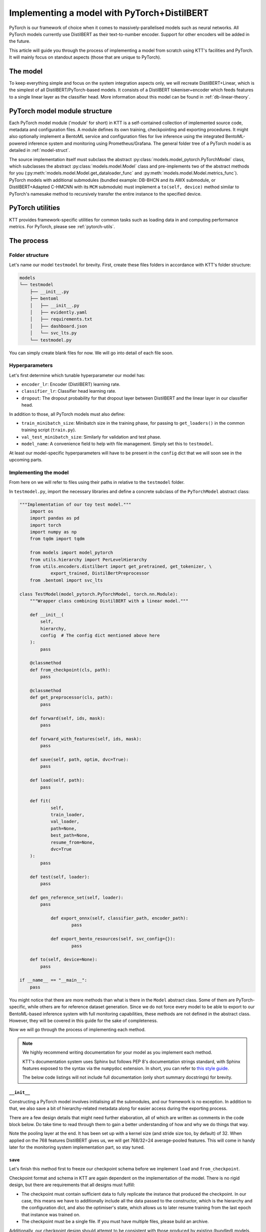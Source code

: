 .. Dev section - developing with PyTorch.

Implementing a model with PyTorch+DistilBERT
============================================

PyTorch is our framework of choice when it comes to massively-parallelised models such as neural networks. All PyTorch models currently use DistilBERT as their text-to-number encoder. Support for other encoders will be added in the future.

This article will guide you through the process of implementing a model from scratch using KTT's facilities and PyTorch. It will mainly focus on standout aspects (those that are unique to PyTorch).

The model
---------

To keep everything simple and focus on the system integration aspects only, we will recreate DistilBERT+Linear, which is the simplest of all DistilBERT/PyTorch-based models. It consists of a DistilBERT tokeniser+encoder which feeds features to a single linear layer as the classifier head. More information about this model can be found in :ref:`db-linear-theory`.


PyTorch model module structure
------------------------------

Each PyTorch model module ('module' for short) in KTT is a self-contained collection of implemented source code, metadata and configuration files. A module defines its own training, checkpointing and exporting procedures. It might also optionally implement a  BentoML service and configuration files for live inference using the integrated BentoML-powered inference system and monitoring using Prometheus/Grafana. The general folder tree of a PyTorch model is as detailed in :ref:`model-struct`.

The source implementation itself must subclass the abstract :py:class:`models.model_pytorch.PyTorchModel` class, which subclasses the abstract :py:class:`models.model.Model` class and pre-implements two of the abstract methods for you (:py:meth:`models.model.Model.get_dataloader_func` and :py:meth:`models.model.Model.metrics_func`). PyTorch models with additional submodules (bundled example: DB-BHCN and its AWX submodule, or DistilBERT+Adapted C-HMCNN with its ``MCM`` submodule) must implement a ``to(self, device)`` method similar to PyTorch's namesake method to recursively transfer the entire instance to the specified device.

PyTorch utilities
-----------------

KTT provides framework-specific utilities for common tasks such as loading data in and computing performance metrics. For PyTorch, please see :ref:`pytorch-utils`.
    
The process
-----------

Folder structure
~~~~~~~~~~~~~~~~

Let's name our model ``testmodel`` for brevity. First, create these files folders in accordance with KTT's folder structure:

.. code-block:: bash

    models
    └── testmodel
        ├── __init__.py
        ├── bentoml
        │   ├── __init__.py
        │   ├── evidently.yaml
        │   ├── requirements.txt
        │   ├── dashboard.json
        │   └── svc_lts.py
        └── testmodel.py
        
You can simply create blank files for now. We will go into detail of each file soon.

Hyperparameters
~~~~~~~~~~~~~~~

Let's first determine which tunable hyperparameter our model has:

- ``encoder_lr``: Encoder (DistilBERT) learning rate.
- ``classifier_lr``: Classifier head learning rate.
- ``dropout``: The dropout probability for that dropout layer between DistilBERT and the linear layer in our classifier head.

In addition to those, all PyTorch models must also define:

- ``train_minibatch_size``: Minibatch size in the training phase, for passing to ``get_loaders()`` in the common training script (``train.py``).
- ``val_test_minibatch_size``: Similarly for validation and test phase.
- ``model_name``: A convenience field to help with file management. Simply set this to ``testmodel``.

At least our model-specific hyperparameters will have to be present in the ``config`` dict that we will soon see in the upcoming parts.

Implementing the model
~~~~~~~~~~~~~~~~~~~~~~

From here on we will refer to files using their paths in relative to the ``testmodel`` folder.

In ``testmodel.py``, import the necessary libraries and define a concrete subclass of the ``PyTorchModel`` abstract class:

.. code-block:: python

    """Implementation of our toy test model."""
	import os
	import pandas as pd
	import torch
	import numpy as np
	from tqdm import tqdm

	from models import model_pytorch
	from utils.hierarchy import PerLevelHierarchy
	from utils.encoders.distilbert import get_pretrained, get_tokenizer, \
		export_trained, DistilBertPreprocessor
	from .bentoml import svc_lts

    class TestModel(model_pytorch.PyTorchModel, torch.nn.Module):
        """Wrapper class combining DistilBERT with a linear model."""

        def __init__(
            self,
            hierarchy,
            config  # The config dict mentioned above here
        ):
            pass

        @classmethod
        def from_checkpoint(cls, path):
            pass
            
        @classmethod
        def get_preprocessor(cls, path):
            pass

        def forward(self, ids, mask):
            pass

        def forward_with_features(self, ids, mask):
            pass

        def save(self, path, optim, dvc=True):
            pass

        def load(self, path):
            pass

        def fit(
                self,
                train_loader,
                val_loader,
                path=None,
                best_path=None,
                resume_from=None,
                dvc=True
        ):
            pass

        def test(self, loader):
            pass

        def gen_reference_set(self, loader):
            pass

		def export_onnx(self, classifier_path, encoder_path):
			pass
			
		def export_bento_resources(self, svc_config={}):
			pass

        def to(self, device=None):
            pass

    if __name__ == "__main__":
        pass

You might notice that there are more methods than what is there in the ``Model`` abstract class. Some of them are PyTorch-specific, while others are for reference dataset generation. Since we do not force every model to be able to export to our BentoML-based inference system with full monitoring capabilities, these methods are not defined in the abstract class. However, they will be covered in this guide for the sake of completeness.

Now we will go through the process of implementing each method.

.. note::

    We highly recommend writing documentation for your model as you implement each method.

    KTT's documentation system uses Sphinx but follows PEP 8's documentation strings standard, with Sphinx features exposed to the syntax via the ``numpydoc`` extension. In short, you can refer to `this style guide <https://numpydoc.readthedocs.io/en/latest/format.html>`_.

    The below code listings will not include full documentation (only short summary docstrings) for brevity.

``__init__``
^^^^^^^^^^^^

Constructing a PyTorch model involves initialising all the submodules, and our framework is no exception. In addition to that, we also save a bit of hierarchy-related metadata along for easier access during the exporting process.

There are a few design details that might need further elaboration, all of which are written as comments in the code block below. Do take time to read through them to gain a better understanding of how and why we do things that way.

.. code-block:: python
    :dedent: 0

        def __init__(
            self,
            hierarchy,
            config
        ):
            """Construct module."""

            # PyTorch module init ritual
            super(TestModel, self).__init__()
            # All models default to CPU processing. This is to stay consistent
            # with PyTorch's builtin modules. You can easily move an instance to
            # another device by using self.to(device) later.
            self.device = 'cpu'

            # DistilBERT
            # This utility function returns a fresh pretrained instance
            # of DistilBERT. The tokeniser on the other hand is already built
            # into the dataset loader for all PyTorch models.
            self.encoder = get_pretrained()

            # Our classifier head is simply a dropout layer followed by a single
            # linear layer
            self.classifier = torch.nn.Sequential(
                    torch.nn.Dropout(p=config['dropout']),  # read the dropout hyperparam here
                    torch.nn.Linear(input_dim, hierarchy.levels[-1])  # output size = leaf layer size
            )
            # Back these up for checkpointing and exporting
            self.config = config
            self.hierarchy = hierarchy
            self.output_size = hierarchy.levels[-1]

            # We'll talk about this later
            self.pool = torch.nn.AvgPool1d(32)
        
Note the pooling layer at the end. It has been set up with a kernel size (and stride size too, by default) of 32. When applied on the 768 features DistilBERT gives us, we will get 768/32=24 average-pooled features. This will come in handy later for the monitoring system implementation part, so stay tuned.

``save``
^^^^^^^^

Let's finish this method first to freeze our checkpoint schema before we implement ``load`` and ``from_checkpoint``.

Checkpoint format and schema in KTT are again dependent on the implementation of the model. There is no rigid design, but there are requirements that all designs must fulfill:

- The checkpoint must contain sufficient data to fully replicate the instance that produced the checkpoint. In our case, this means we have to additionally include all the data passed to the constructor, which is the hierarchy and the configuration dict, and also the optimiser's state, which allows us to later resume training from the last epoch that instance was trained on.
- The checkpoint must be a single file. If you must have multiple files, please build an archive.

Additionally, our checkpoint design should attempt to be consistent with those produced by existing (bundled) models. For this, we will pack all checkpoint data into a dict, then use Python pickling to serialise it. However, since we are storing model weights as PyTorch tensors, we cannot directly use the normal pickle library. Instead, we use PyTorch's ``load`` and ``save`` utilities to correctly deal with the underlying storage of those tensors.

.. code-block:: python
    :dedent: 0

        def save(self, path, optim, dvc=True):
            checkpoint = {
                'config': self.config,
                'hierarchy': self.classifier.hierarchy.to_dict(),
                'encoder_state_dict': self.encoder.state_dict(),
                'classifier_state_dict': self.classifier.state_dict(),
                'optimizer_state_dict': optim
            }
            torch.save(checkpoint, path)

            if dvc:
                os.system('dvc add ' + path)

Note that we also automate the process of adding the checkpoint to DVC tracking, which is controlled by the ``dvc`` flag. The schema of the checkpoint dict is also readily visible in the code listing.

``load``
^^^^^^^^

This is the reverse of ``save``. Simply use PyTorch's ``load`` function to load our previously-saved checkpoint back into this instance. However, the current instance must be similar to the past one in the hierarchy they have been instantiated to - in other words, a checkpoint loaded this way must be from a model with the exact same layer sizes. For replicating an instance from scratch, including its layer sizes, use the ``from_checkpoint`` alternative constructor instead.

.. code-block:: python
    :dedent: 0

        def load(self, path):
                # DVC automation: if checkpoint file is not found, see if
                # it's tracked with DVC
            if not os.path.exists(path):
                    # DVC tracking placeholder does not exist
                if not os.path.exists(path + '.dvc'):
                    raise OSError('Checkpoint not present and cannot be retrieved')
                # DVC tracking placeholder exists. Retrieve the file from remote.
                os.system('dvc checkout {}.dvc'.format(path))
            # Now that we have ensured that the file exists locally, load it in.
            checkpoint = torch.load(path)
            self.encoder.load_state_dict(checkpoint['encoder_state_dict'])
            self.classifier.load_state_dict(checkpoint['classifier_state_dict'])
            # Return the optimiser state dict so the fit() function can do its job.
            return checkpoint['optimizer_state_dict']
        
Note that DVC integration is a required part of this function - there is no parameter to enable/disable it and as such the training script assumes that all ``load`` implementation handles DVC checkouts by themselves.
        
``from_checkpoint``
^^^^^^^^^^^^^^^^^^^

This is a ``@classmethod`` to be used as an alternative constructor to ``__init__()``. It will be capable of fully reading the checkpoint to construct an exact replica of the model by itself, topology included, without needing the user to input the correct hierarchical metadata.

.. code-block:: python
    :dedent: 0

        @classmethod
        def from_checkpoint(cls, path):
            if not os.path.exists(path):
                # DVC tracking placeholder does not exist
                if not os.path.exists(path + '.dvc'):
                    raise OSError('Checkpoint not present and cannot be retrieved')
                # DVC tracking placeholder exists. Retrieve the file from remote.
                os.system('dvc checkout {}.dvc'.format(path))
            # Now that we have ensured that the file exists locally, load it in.
            checkpoint = torch.load(path)
            # Where this differs from self.load(): it constructs a new instance instead
            # of loading the checkpoint into an existing instance.
            hierarchy = PerLevelHierarchy.from_dict(checkpoint['hierarchy'])
            instance = cls(hierarchy, checkpoint['config'])
            # From this part onwards it is pretty much identical to self.load().
            # You might instead call instance.load(path).
            instance.encoder.load_state_dict(
                checkpoint['encoder_state_dict']
            )
            instance.classifier.load_state_dict(
                checkpoint['classifier_state_dict']
            )
            return instance
        
Again, DVC handling is assumed to be part of your implementation. It should not differ from the ``load`` function in this regard, so you might as well copy it over, or refactor into a separate private method.

``get_preprocessor``
^^^^^^^^^^^^^^^^^^^^
Our test model uses DistilBERT for encoding, so we need to preprocess the incoming text to suit its needs. Specifically, we need to use the same preprocessing and tokenisation DistilBERT was trained upon, which KTT has wrapped in a ``BasePreprocessor`` subclass called ``DistilBertPreprocessor``:

.. code-block:: python
	:dedent: 0

		@classmethod
		def get_preprocessor(cls, config):
		    """Return a DistilBERT preprocessor instance for this model."""
		    return DistilBertPreprocessor(config)
	
``forward``
^^^^^^^^^^^

The core of every PyTorch model is the ``forward()`` method. Similarly to PyTorch modules, this method implements how input data flows through the topology and become output data to be returned.

Our simple model will simply accept ``(ids, mask)`` as returned by the DistilBERT tokeniser (more on this in the ``fit()`` method), send it to the local DistilBERT encoder instance then forward the last hidden layer's ``[CLS]`` token to the classifier head. The output of the classifier head is a tensor of classification scores at the leaf level, of shape (minibatch, level_sizes[-1]).

.. code-block:: python
    :dedent: 0

        def forward(self, ids, mask):
            return self.classifier(
                self.encoder(
                    ids, attention_mask=mask
                )[0][:, 0, :]
            )
        
``fit``
^^^^^^^

Every model in KTT knows how to train itself, the process of which is implemented as the ``fit`` method. Here we take in a training set and a validation set (both packaged as minibatched and shuffled PyTorch DataLoaders), iterate over them for a set number of epochs, compute loss value and backpropagate the layers. Since every model is different in their training process (such as different loss functions, optimisers and such), it makes more sense to pack the training process into the models themselves.

This is arguably the longest out of all methods, so we will present it in part instead of in whole. The first part involves setting up the loss function, optimiser and some related information before any training could begin.

.. code-block:: python
    :dedent: 0

        def fit(
                self,
                train_loader,
                val_loader,
                path=None,
                best_path=None,
                resume_from=None,
                dvc=True
        ):
            # Keep min validation (test set) loss so we can separately back up our
            # best-yet model
            val_loss_min = np.Inf
            # Initialise the loss function. For this model, we will use a simple
            # CrossEntropyLoss. It is the general case of the more common BCELoss.
            criterion = torch.nn.CrossEntropyLoss()
            # Backpropagation learning rates will be handled by a typical Adam
            # optimiser. Note how we allow different learning rates for DistilBERT
            # and the classifier head. This allows more flexibility in avoiding
            # catastrophic forgetting.
            optimizer = torch.optim.Adam([
                {
                    'params': self.encoder.parameters(),
                    'lr': self.config['encoder_lr']
                },
                {
                    'params': self.classifier.parameters(),
                    'lr': self.config['classifier_lr']
                }
            ])
            # Store validation metrics after each epoch
            val_metrics = np.empty((4, 0), dtype=float)

After initialising them all, the training phase could begin. A DataLoader can be seen as a list of minibatches, whose order are configured to be shuffled every time an iterable is requested. The size of the minibatch will be configured somewhere else (not within this model's scope).

Each minibatch produced by a PyTorch DataLoader in KTT's PyTorch framework is a dictionary with the following fields:

- ``ids``: the token ID tensor, computed by a DistilBERT tokeniser. All strings are padded or truncated to 512 tokens by default.
- ``mask``: DistilBERT's attention mask input, also from the same tokeniser.
- ``targets``: the target label index tensor, of shape (minibatch, depth). Each row represents the targets, in hierarchical order, for a single example in the minibatch.
- (optionally) ``targets_b``: Like ``targets``, but binarised using the above ``get_hierarchical_one_hot`` utility function.

.. code-block:: python
    :dedent: 0

            # Loop for each training epoch. Note how we use the 'epoch' field in
            # the hyperparameters config dict.
            for epoch in range(1, self.config['epoch'] + 1):
                    # Keep track of this epoch's loss accumulated validation loss so we can
                    # compare this epoch with the best-performing one.
                val_loss = 0
                    # Set the model to training mode. This is needed due to us inheriting
                    # PyTorch's Module class.
                self.train()
                for batch_idx, data in enumerate(tqdm(train_loader)):
                        # Extract the necessary fields from the minibatch dict
                    ids = data['ids'].to(self.device, dtype=torch.long)
                    mask = data['mask'].to(self.device, dtype=torch.long)
                    targets = data['labels'].to(self.device, dtype=torch.long)
                    # Use the just-implemented ``forward`` method to forward-propagate
                    # the minibatch.
                    output = self.forward(ids, mask)
                    # Clear accumulated gradients from the optimiser.
                    optimizer.zero_grad()
                    # Compute loss using our initialised loss function.
                    # This is a leaf-level model, so it only outputs
                    # classifications for the leaves.
                    # Similarly, we have to extract just the leaf targets
                    # (the last column).
                    loss = criterion(output, targets[:, -1])
                    # Back-propagate the loss value and iterate the optimiser.
                    loss.backward()
                    optimizer.step()

For every epoch, in addition to the training phase, we also perform a validation phase. This phase does not compute derivatives for backward propagation, so be sure to wrap it in a ``torch.no_grad()`` environment to both improve performance and to remove any chance of accidental training on the validation set. The rest of the code is quite similar to the training phase, except with the notable omission of back-propagation and the addition of metrics computation.

.. note::

    Since this is a leaf-only model (meaning it only classifies at the leaf level and does not benefit from hierarchical structures), its outputs and targets have one fewer dimension than true hierarchical models. To be specific, while true hierarchical models such as DB-BHCN will return their outputs with shape (example, level, level labels), our model only returns (example, leaf labels). Do not add a singleton dimension to this, as KTT's metrics facilities will handle leaf-only models separately.

.. code-block:: python
    :dedent: 0

                # Switch to the validation phase for this epoch.
                self.eval()
                # Keep track of all model outputs and the corresponding targets
                # for computing validation metrics in addition to the loss
                # functions
                val_targets = np.array([], dtype=float)
                val_outputs = np.empty((0, self.output_size), dtype=float)
                # Disable gradient descent for validation phase.
                with torch.no_grad():
                    for batch_idx, data in tqdm(enumerate(val_loader)):
                        ids = data['ids'].to(self.device, dtype=torch.long)
                        mask = data['mask'].to(self.device, dtype=torch.long)
                        targets = data['labels'].to(self.device, dtype=torch.long)
                        output = self.forward(ids, mask)
                        loss = criterion(output, targets[:, -1])

                        # Record model outputs and corresponding targets
                        val_targets = np.concatenate([
                            val_targets, targets.cpu().detach().numpy()[:, -1]
                        ])
                        val_outputs = np.concatenate([
                            val_outputs, output.cpu().detach().numpy()
                        ])
                    # Compute metrics on this minibatch
                    val_metrics = np.concatenate([
                        val_metrics,
                        # get_metrics returns a 1D array so we have to add
                        # another dimension before we can concatenate it to
                        # the val_metrics array.
                        np.expand_dims(
                            get_metrics(
                                {
                                    'outputs': val_outputs,
                                    'targets': val_targets
                                },
                                display=None),
                            axis=1
                        )
                    ], axis=1)
                    # Create a checkpoint.
                    if path is not None and best_path is not None:
                        optim = optimizer.state_dict()
                        self.save(path, optim, dvc)
                            # If this is the new best-performing epoch, make an
                        # additional copy.
                        if val_loss <= val_loss_min:
                            print('Validation loss decreased ({:.6f} --> {:.6f}).'
                                  'Saving best model...'.format(
                                      val_loss_min, val_loss))
                            val_loss_min = val_loss
                            self.save(best_path, optim)
                    print('Epoch {}: Done\n'.format(epoch))

            # Return validation metrics of each epoch for external usage, such as
            # graphing performance over epochs.
            return val_metrics
        
``test``
^^^^^^^^

This method simply iterates the model over a DataLoader as presented above. Since it will most likely be used for testing a newly-trained model against a test set, it's named ``test`` (quite creatively). It is pretty much a slightly adjusted copy of the validation logic found in ``fit``, so there's not much to go about.

The only thing of note is the output format. **All PyTorch-based KTT models' test methods are required to output a dictionary with two keys.** The first one, ``targets``, contains all targets as iterated over the dataset, concatenated together into one long 2D array just like ``val_targets`` above. The second one, ``outputs``, contains the concatenated model outputs, again just like ``val_outputs`` above.

.. code-block:: python
    :dedent: 0

        def test(self, loader):
            self.eval()

            all_targets = np.array([], dtype=bool)
            all_outputs = np.empty((0, self.output_size), dtype=float)

            with torch.no_grad():
                for batch_idx, data in enumerate(tqdm(loader)):
                    ids = data['ids'].to(self.device, dtype=torch.long)
                    mask = data['mask'].to(self.device, dtype=torch.long)
                    targets = data['labels']

                    output = self.forward(ids, mask)

                    all_targets = np.concatenate([
                        all_targets, targets.numpy()[:, -1]
                    ])
                    all_outputs = np.concatenate([
                        all_outputs, output.cpu().detach().numpy()
                    ])
            return {
                'targets': all_targets,
                'outputs': all_outputs,
            }

``forward_with_features``
^^^^^^^^^^^^^^^^^^^^^^^^^

From this point onwards, we will deal with methods that facilitate exporting. KTT has built-in facilities for setting up self-contained, deployable classification services using BentoML. It also has presets for integrating monitoring capabilities provided by Evidently to get live statistics on how well the model is performing in a production environment.

This method implements the foundation to an important prerequisite to the monitoring aspect: a reference dataset. This dataset contains numerical features and the corresponding classification scores to detect feature and target drift. For our ``testmodel``, we will use DistilBERT encoder outputs as the numerical features. This requires us to have some way to return such encodings so we could log them down along with the output scores. Simply setting up a boolean flag to adjust what kind of value to return from the ``forward`` method will incur conditional branching on every minibatch and complicate what should essentially be a straightforward view of the data flow through the model. Instead, we will have a special version of ``forward`` that will only be called for generating this reference dataset and nothing else.

This is also where we use the average-pool layer instantiated way back in the ``__init__()`` constructor! So, why? The reason is due to how computationally-intensive the feature drift detection is. With 768 values to track, the monitoring feature is going to add a lot of overhead to the process even if it is only periodically run. This means some requests will be strangely slow, delaying your entire production system. Furthermore, there is no need to visualise the drift intensity of 768 values - which would simply clutter the heatmap and give us an unnecessarily detailed view to the situation. As such, by pooling 768 features into just 24, we effectively 'reduce' the resolution of the heatmap while still retaining a good ability to detect drifts early.

.. code-block:: python
    :dedent: 0

        def forward_with_features(self, ids, mask):
            encoder_outputs = self.encoder(ids, mask)[0][:, 0, :]
            local_outputs = self.classifier(
                encoder_outputs
            )
            # Remember to pool features here before returning!
            return local_outputs, self.pool(encoder_outputs)

``gen_reference_set``
^^^^^^^^^^^^^^^^^^^^^

This is where we use the above ``forward_with_features`` method to iterate over an input dataset and generate the corresponding dataset. Again, the input dataset will be wrapped in a minibatched DataLoader.

Our goal is to create a Pandas dataframe with the columns detailed in :ref:`reference-set`, that is, one column for every feature (titled with a stringified number starting from 0), then one column for every leaf label's classification score (titled with the label names).

As you can see, this method is very similar to the ``test`` method above, just that it calls the ``forward_with_features()`` method we have just implemented instead of the typical ``forward()`` method.

Note how ``all_pooled_features`` only has 24 features as opposed to 768 (which is 768 divided by the pooling kernel size of 32 as specified above).

.. code-block:: python
    :dedent: 0

        def gen_reference_set(self, loader):
            self.eval()
            all_pooled_features = np.empty((0, 24))
            all_targets = np.empty((0), dtype=int)
            all_outputs = np.empty(
                (0, self.classifier.hierarchy.levels[-1]), dtype=float)

            with torch.no_grad():
                for batch_idx, data in enumerate(tqdm(loader)):
                    ids = data['ids'].to(self.device, dtype=torch.long)
                    mask = data['mask'].to(self.device, dtype=torch.long)
                    targets = data['labels']

                    leaf_outputs, pooled_features = self.\
                        forward_with_features(ids, mask)
                    all_pooled_features = np.concatenate(
                        [all_pooled_features, pooled_features.cpu()]
                    )
                    # Only store leaves
                    all_targets = np.concatenate([all_targets, targets[:, -1]])
                    all_outputs = np.concatenate([all_outputs, leaf_outputs.cpu()])

            cols = {
                'targets': all_targets
            }
            leaf_start = self.classifier.hierarchy.level_offsets[-2]
            for col_idx in range(all_pooled_features.shape[1]):
                cols[str(col_idx)] = all_pooled_features[:, col_idx]
            for col_idx in range(all_outputs.shape[1]):
                cols[
                    self.classifier.hierarchy.classes[leaf_start + col_idx]
                ] = all_outputs[:, col_idx]
            return pd.DataFrame(cols)

Implementing the BentoService
^^^^^^^^^^^^^^^^^^^^^^^^^^^^^

Let's take a break from ``testmodel.py`` and focus on implementing the actual BentoService that will run our model. In other words, let's move to ``bentoml/svc_lts.py``.
Each model will have differing needs for pre- and post-processing as well as metadata and data flow. Due to this, we have decided to let each model implement their own BentoService runtime.

 As of BentoML LTS 0.13, ONNX is supported but rather buggy for those who want to use GPUs for inference. As such, in this guide we will instead simply serialise our components and then load them into the BentoService runtime. This has the added benefit of having almost identical code between BentoService and the ``test`` method.
 
First, we import all the dependencies needed at inference time and read a few environment variables. This will involve a bunch of BentoML modules, which are very well explained in `their official documentation <https://docs.bentoml.org/en/0.13-lts/>`_.

.. code-block:: python

    import os
    import requests
    from typing import List
    import json

    import numpy as np
    import torch

    import bentoml
    from bentoml.adapters import JsonInput
    from bentoml.frameworks.transformers import TransformersModelArtifact
    from bentoml.frameworks.pytorch import PytorchModelArtifact
    from bentoml.service.artifacts.common import JSONArtifact
    from bentoml.types import JsonSerializable

    EVIDENTLY_HOST = os.environ.get('EVIDENTLY_HOST', 'localhost')
    EVIDENTLY_PORT = os.environ.get('EVIDENTLY_PORT', 5001)

    device = torch.device("cuda" if torch.cuda.is_available() else "cpu")

Note the two environment variables here (``EVIDENTLY_HOST`` and ``EVIDENTLY_PORT``). This is to allow the different components of our service to be run both directly on host machine's network as well as being containerised in a Docker network (in which hostnames are not just ``localhost`` anymore). KTT will provide the necessary ``docker-compose`` configuration to set these environment variables to the suitable values, so reading them here and using them correctly is really all we need to do.

Next, we need to implement the service class. It will be a subclass of ``bentoml.BentoService``. All of its dependencies, data (called 'artifacts') and configuration are defined via @decorators, as BentoML internally uses a dependency injection framework.

.. code-block:: python

    # Tell the BentoML exporter what needs to be installed. These will go into
    # the Dockerfile and requirements.txt in the service's folder.
    @bentoml.env(
        requirements_txt_file='models/testmodel/bentoml/requirements.txt',
        docker_base_image='bentoml/model-server:0.13.1-py36-gpu'
    )
    # What this service needs to run: an encoder (DistilBERT), a classifier
    # (our testmodel), the hierarchical metadata and a config variable
    # specifying whether a monitoring server has been exported along.
    @bentoml.artifacts([
        TransformersModelArtifact('encoder'),
        PytorchModelArtifact('classifier'),
        JSONArtifact('hierarchy'),
        JSONArtifact('config'),
    ])
    # The actual class
    class TestModel(bentoml.BentoService):
        """Real-time inference service for the test model."""

        _initialised = False

        # We could also put these in the predict() method, but that will put
        # unnecessary load on the interpreter and reduce our throughput.
        # However, we cannot put them in __init__() as this class will also
        # be constructed without any of the artifacts injected once (in the
        # export() method of the model implementation).
        def init_fields(self):
            """Initialise the necessary fields. This is not a constructor."""
            self.tokeniser = self.artifacts.encoder.get('tokenizer')
            self.encoder = self.artifacts.encoder.get('model')
            self.classifier = self.artifacts.classifier
            # Load hierarchical metadata
            hierarchy = self.artifacts.hierarchy
            self.level_sizes = hierarchy['level_sizes']
            self.level_offsets = hierarchy['level_offsets']
            self.classes = hierarchy['classes']
            # Load service configuration JSON
            self.monitoring_enabled = self.artifacts.config['monitoring_enabled']
            # We use PyTorch-based Transformers
            self.encoder.to(device)
            # Identical pool layer as in the test script.
            self.pool = torch.nn.AvgPool1d(REFERENCE_SET_FEATURE_POOL)

            self._initialised = True

Lastly, we implement the actual predict() API handler as a method in that class, wrapped by a ``@bentoml.api`` decorator that defines the input type (for informing the outer BentoML web server) and microbatching specification.

.. code-block:: python
    :dedent: 0

        # It is HIGHLY recommended that you implement a microbatching-capable
        # predict() method like the one below. Microbatching leverages the GPU's
        # parallelism effectively even in a live inference environment, leading to
        # a ~50x speedup or more.
        # If microbatching is used, the input to this method will be a list of
        # JsonSerializable instead of a single JsonSerializable directly. Simply
        # treat each of them like a row in your test set.
        @bentoml.api(
            input=JsonInput(),
            batch=True,
            mb_max_batch_size=64,
            mb_max_latency=2000,
        )
        def predict(self, parsed_json_list: List[JsonSerializable]):
            """Classify text to the trained hierarchy."""
            if not self._initialised:
                self.init_fields()
            texts = [j['text'] for j in parsed_json_list]
            # Pre-processing: tokenisation
            tokenised = self.tokeniser(
                texts,
                None,
                add_special_tokens=True,  # CLS, SEP
                max_length=64,
                padding='max_length',
                truncation=True,
                return_tensors='pt'
                # DistilBERT tokenisers return attention masks by default
            )
            # Encode using DistilBERT
            encoder_cls = self.encoder(
                tokenised['input_ids'].to(device),
                tokenised['attention_mask'].to(device)
            )[0][:, 0, :]
            encoder_cls_pooled = self.pool(encoder_cls)
            # Classify using our classifier head
            scores = self.classifier(encoder_cls).cpu().detach().numpy()
            # Segmented argmax, as usual
            pred_codes = np.array([
                np.argmax(
                    scores[
                        :,
                        self.level_offsets[level]:
                        self.level_offsets[level + 1]
                    ],
                    axis=1
                ) + self.level_offsets[level]
                for level in range(len(self.level_sizes))
            ], dtype=int)

            predicted_names = np.array([
                [self.classes[level] for level in row]
                for row in pred_codes.swapaxes(1, 0)
            ])

There's one more thing in this method to implement: some code to send the newly-received data-in-the-wild plus our model's scores for it to the monitoring service.
For more information regarding the format of the data to be sent to the monitoring service, please see :ref:`service-spec`.

.. code-block:: python
    :dedent: 0

            if self.monitoring_enabled:
                """
                Create a 2D list contains the following content:
                [:, 0]: leaf target names (left as zeroes)
                [:, 1:25]: pooled features,
                [:, 25:]: leaf classification scores.
                The first axis is the microbatch axis.
                """
                new_rows = np.zeros(
                    (len(texts), 1 + POOLED_FEATURE_SIZE + self.level_sizes[-1]),
                    dtype=np.float64
                )
                new_rows[
                    :,
                    1:POOLED_FEATURE_SIZE+1
                ] = encoder_cls_pooled.cpu().detach().numpy()
                new_rows[
                    :,
                    POOLED_FEATURE_SIZE+1:
                ] = scores[:, self.level_offsets[-2]:]
                requests.post(
                    "http://{}:{}/iterate".format(EVIDENTLY_HOST, EVIDENTLY_PORT),
                    data=json.dumps({'data': new_rows.tolist()}),
                    headers={"content-type": "application/json"},
                )
            return ['\n'.join(row) for row in predicted_names]

The configuration files
^^^^^^^^^^^^^^^^^^^^^^^

It's time to populate two out of the three configuration files in the ``./bentoml`` directory.

For ``evidently.yaml``, follow the guide at :ref:`bentoml-config`. Here's what you should end up with:

.. code-block:: yaml

    service:
        reference_path: './references.parquet'
        min_reference_size: 30
        use_reference: true
        moving_reference: false
        window_size: 30
        calculation_period_sec: 60
        monitors:
            - cat_target_drift
            - data_drift

For ``requirements.txt``, you should manually skim over your implementation and decide on which dependency will be needed at inference time (note: you don't need to include dependencies that are only used for training for obvious reasons). For this ``testmodel``, you might get the following:

.. code-block::

   bentoml==0.13.1
   torch==1.10.2
   transformers==4.18.0
   numpy==1.19.5

It is always good practice to lock your versions. Only manually update a dependency version when necessary. This prevents breakages, as big Python libraries are known to fight each other over their own dependencies' versions.

For ``dashboard.json``, simply leave it blank for now.

``export_`` methods
^^^^^^^^^^^^^^^^^^^

Time to get back to ``testmodel.py``. We will implement both export schemes: ONNX and BentoML.

Exporting to ONNX is relatively straightforward if not for the fact that transformer models need to be dealt with specially. For this reason, we export the DistilBERT encoder and the classifier head as separate ONNX graphs using different facilities.

.. code-block:: python
	:dedent: 0
	
		def export_onnx(self, classifier_path, encoder_path=None):
			# Don't forget to put your model into evaluation mode!
		    self.eval()
		    # By design, some models don't output to encoder_path.
		    # This model however needs it, so we have to check if the path
		    # was passed.
		    if encoder_path is None:
		        raise RuntimeError('This model requires an encoder path')
		    export_trained(
		        self.encoder,
		        encoder_path
		    )
		    x = torch.randn(1, 768, requires_grad=True).to(self.device)
		    # Export into transformers model .bin format
		    torch.onnx.export(
		        self.classifier,
		        x,
		        classifier_path + 'classifier.onnx',
		        export_params=True,
		        opset_version=11,
		        do_constant_folding=True,
		        input_names=['input'],
		        output_names=['output'],
		        dynamic_axes={
		            'input': {0: 'batch_size'},
		            'output': {0: 'batch_size'}
		        }
		    )
		    # For convenience
		    self.classifier.hierarchy.to_json("{}/hierarchy.json".format(classifier_path))

Exporting as a BentoService is a bit more involved. We will implement it to support an optional monitoring extension powered by the Evidently library. This will be run as a standalone server accepting new data from production to compare with the above reference dataset to compute feature and target drift. To ease this process, KTT has already implemented said standalone server to be customisable (meaning new models can simply write a configuration file to tailor it to their needs and capabilities), as well as automating the file and folder logic for you. All you need to do is to produce two specific pieces of data: a configuration dictionary that lists out the features and classes this model has been trained on, and a fully packed BentoService instance.

We will now use the above facilities to export our new model as a self-contained, standalone classification service.

.. code-block:: python
    :dedent: 0

		def export_bento_resources(self, svc_config={}):
		    self.eval()
		    # Sample input
		    x = torch.randn(1, 768, requires_grad=True).to(self.device)
		    # Config for monitoring service
		    config = {
		        'prediction': self.classifier.hierarchy.classes[
		            self.classifier.hierarchy.level_offsets[-2]:
		            self.classifier.hierarchy.level_offsets[-1]
		        ]
		    }
		    svc = svc_lts.DB_Linear()
		    # Pack tokeniser along with encoder
		    encoder = {
		        'tokenizer': get_tokenizer(),
		        'model': self.encoder
		    }
		    svc.pack('encoder', encoder)
		    svc.pack('classifier', torch.jit.trace(self.classifier, x))
		    svc.pack('hierarchy', self.classifier.hierarchy.to_dict())
		    svc.pack('config', svc_config)
		    return config, svc

Registering, testing & conclusion
---------------------------------

With every part of your model implemented, now is the time to add it to the model list and implement some runner code to get the training and exporting script to use it smoothly. For this, you can refer to :ref:`model-register`.

Be sure to test out every option for your model before deploying to a production environment. Testing instructions can be found at :ref:`test-run`. Afterwards, design a Grafana dashboard and add it to the provisioning system to have your service automatically initialise Grafana right from the get-go.

After this, your model is pretty much complete. If you did it correctly, it should be an integral and uniform part of your own KTT fork and can be used just like any existing (bundled) model.
















